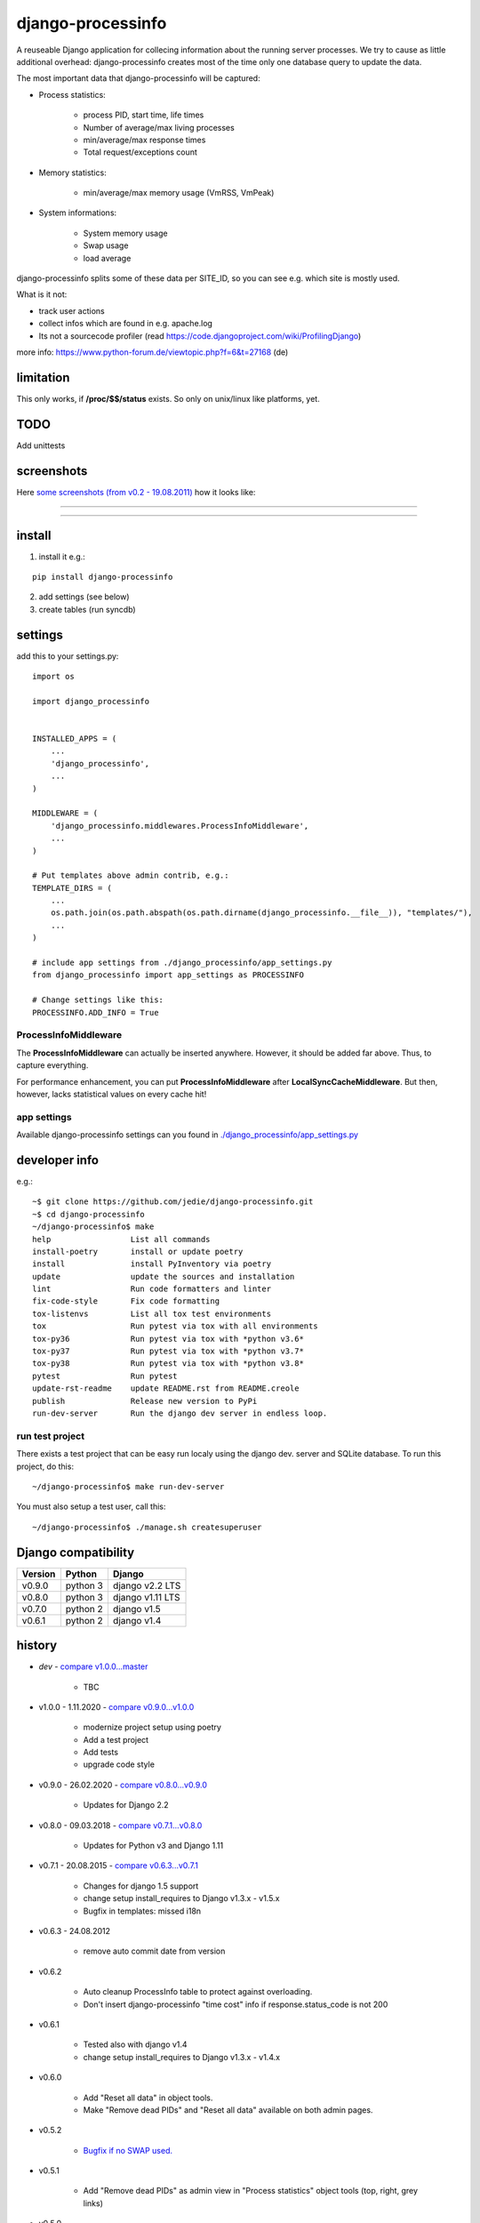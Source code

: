 ==================
django-processinfo
==================

A reuseable Django application for collecing information about the running server processes.
We try to cause as little additional overhead: django-processinfo creates most of the time only one database query to update the data.

The most important data that django-processinfo will be captured:

* Process statistics:

    * process PID, start time, life times

    * Number of average/max living processes

    * min/average/max response times

    * Total request/exceptions count

* Memory statistics:

    * min/average/max memory usage (VmRSS, VmPeak)

* System informations:

    * System memory usage

    * Swap usage

    * load average

django-processinfo splits some of these data per SITE_ID, so you can see e.g. which site is mostly used.

What is it not:

* track user actions

* collect infos which are found in e.g. apache.log

* Its not a sourcecode profiler (read `https://code.djangoproject.com/wiki/ProfilingDjango <https://code.djangoproject.com/wiki/ProfilingDjango>`_)

more info: `https://www.python-forum.de/viewtopic.php?f=6&t=27168 <https://www.python-forum.de/viewtopic.php?f=6&t=27168>`_ (de)

----------
limitation
----------

This only works, if **/proc/$$/status** exists. So only on unix/linux like platforms, yet.

----
TODO
----

Add unittests

-----------
screenshots
-----------

Here `some screenshots (from v0.2 - 19.08.2011) <https://github.com/jedie/jedie.github.io/tree/master/screenshots/django-processinfo>`_ how it looks like:

----

|Screenshot 1|

.. |Screenshot 1| image:: https://raw.githubusercontent.com/jedie/jedie.github.io/master/screenshots/django-processinfo/20110819_django-processinfo-1.png

----

|Screenshot 2|

.. |Screenshot 2| image:: https://raw.githubusercontent.com/jedie/jedie.github.io/master/screenshots/django-processinfo/20110819_django-processinfo-2.png

-------
install
-------

1. install it e.g.:

::

    pip install django-processinfo

2. add settings (see below)

3. create tables (run syncdb)

--------
settings
--------

add this to your settings.py:

::

    import os
    
    import django_processinfo
    
    
    INSTALLED_APPS = (
    	...
    	'django_processinfo',
    	...
    )
    
    MIDDLEWARE = (
        'django_processinfo.middlewares.ProcessInfoMiddleware',
        ...
    )
    
    # Put templates above admin contrib, e.g.:
    TEMPLATE_DIRS = (
    	...
        os.path.join(os.path.abspath(os.path.dirname(django_processinfo.__file__)), "templates/"),
        ...
    )
    
    # include app settings from ./django_processinfo/app_settings.py
    from django_processinfo import app_settings as PROCESSINFO
    
    # Change settings like this:
    PROCESSINFO.ADD_INFO = True

ProcessInfoMiddleware
=====================

The **ProcessInfoMiddleware** can actually be inserted anywhere.
However, it should be added far above. Thus, to capture everything.

For performance enhancement, you can put **ProcessInfoMiddleware** after **LocalSyncCacheMiddleware**.
But then, however, lacks statistical values on every cache hit!

app settings
============

Available django-processinfo settings can you found in `./django_processinfo/app_settings.py <https://github.com/jedie/django-processinfo/blob/master/django_processinfo/app_settings.py>`_

--------------
developer info
--------------

e.g.:

::

    ~$ git clone https://github.com/jedie/django-processinfo.git
    ~$ cd django-processinfo
    ~/django-processinfo$ make
    help                 List all commands
    install-poetry       install or update poetry
    install              install PyInventory via poetry
    update               update the sources and installation
    lint                 Run code formatters and linter
    fix-code-style       Fix code formatting
    tox-listenvs         List all tox test environments
    tox                  Run pytest via tox with all environments
    tox-py36             Run pytest via tox with *python v3.6*
    tox-py37             Run pytest via tox with *python v3.7*
    tox-py38             Run pytest via tox with *python v3.8*
    pytest               Run pytest
    update-rst-readme    update README.rst from README.creole
    publish              Release new version to PyPi
    run-dev-server       Run the django dev server in endless loop.

run test project
================

There exists a test project that can be easy run localy using the django dev. server and SQLite database.
To run this project, do this:

::

    ~/django-processinfo$ make run-dev-server

You must also setup a test user, call this:

::

    ~/django-processinfo$ ./manage.sh createsuperuser

--------------------
Django compatibility
--------------------

+---------+----------+------------------+
| Version | Python   | Django           |
+=========+==========+==================+
| v0.9.0  | python 3 | django v2.2 LTS  |
+---------+----------+------------------+
| v0.8.0  | python 3 | django v1.11 LTS |
+---------+----------+------------------+
| v0.7.0  | python 2 | django v1.5      |
+---------+----------+------------------+
| v0.6.1  | python 2 | django v1.4      |
+---------+----------+------------------+

-------
history
-------

* *dev* - `compare v1.0.0...master <https://github.com/jedie/django-processinfo/compare/v1.0.0...master>`_ 

    * TBC

* v1.0.0 - 1.11.2020 - `compare v0.9.0...v1.0.0 <https://github.com/jedie/django-processinfo/compare/v0.9.0...v1.0.0>`_ 

    * modernize project setup using poetry

    * Add a test project

    * Add tests

    * upgrade code style

* v0.9.0 - 26.02.2020 - `compare v0.8.0...v0.9.0 <https://github.com/jedie/django-processinfo/compare/v0.8.0...v0.9.0>`_ 

    * Updates for Django 2.2

* v0.8.0 - 09.03.2018 - `compare v0.7.1...v0.8.0 <https://github.com/jedie/django-processinfo/compare/v0.7.1...v0.8.0>`_ 

    * Updates for Python v3 and Django 1.11

* v0.7.1 - 20.08.2015 - `compare v0.6.3...v0.7.1 <https://github.com/jedie/django-processinfo/compare/v0.6.3...v0.7.1>`_ 

    * Changes for django 1.5 support

    * change setup install_requires to Django v1.3.x - v1.5.x

    * Bugfix in templates: missed i18n

* v0.6.3 - 24.08.2012

    * remove auto commit date from version

* v0.6.2

    * Auto cleanup ProcessInfo table to protect against overloading.

    * Don't insert django-processinfo "time cost" info if response.status_code is not 200

* v0.6.1

    * Tested also with django v1.4

    * change setup install_requires to Django v1.3.x - v1.4.x

* v0.6.0

    * Add "Reset all data" in object tools.

    * Make "Remove dead PIDs" and "Reset all data" available on both admin pages.

* v0.5.2

    * `Bugfix if no SWAP used. <https://github.com/jedie/django-processinfo/issues/4>`_

* v0.5.1

    * Add "Remove dead PIDs" as admin view in "Process statistics" object tools (top, right, grey links)

* v0.5.0

    * Model changes: Please recreate tables, e.g.: ``./manage.py reset django_processinfo`` 

    * New: Display some static system informations (uname, domain name, ip adress, python version, sys.prefix)

    * New: current living processes (also per site)

    * display sum of user/system mode time

* v0.4.1

    * Bugfix for UnicodeEncodeError in setup: Use new solution, see: `https://code.google.com/p/python-creole/wiki/UseInSetup <https://code.google.com/p/python-creole/wiki/UseInSetup>`_

* v0.4

    * Bugfix with "Total created processes"

    * Display "Process lifetime"

* v0.3.0

    * Display some system information from /proc/meminfo and 'load average'

    * Many Bugfixes

* v0.2.0

    * Many things changes! Recreate tables, e.g: ``./manage.py reset django_processinfo`` 

* v0.1.0

    * first Version

--------
Donation
--------

* `paypal.me/JensDiemer <https://www.paypal.me/JensDiemer>`_

* `Flattr This! <https://flattr.com/submit/auto?uid=jedie&url=https%3A%2F%2Fgithub.com%2Fjedie%2Fdjango-reversion-compare%2F>`_

* Send `Bitcoins <http://www.bitcoin.org/>`_ to `1823RZ5Md1Q2X5aSXRC5LRPcYdveCiVX6F <https://blockexplorer.com/address/1823RZ5Md1Q2X5aSXRC5LRPcYdveCiVX6F>`_

-----
links
-----

+--------+---------------------------------------------------+
| GitHub | `https://github.com/jedie/django-processinfo`_    |
+--------+---------------------------------------------------+
| PyPi   | `http://pypi.python.org/pypi/django-processinfo`_ |
+--------+---------------------------------------------------+

.. _https://github.com/jedie/django-processinfo: https://github.com/jedie/django-processinfo
.. _http://pypi.python.org/pypi/django-processinfo: http://pypi.python.org/pypi/django-processinfo

contact
=======

Come into the conversation, besides the github communication features:

+---------+--------------------------------------------------------+
| Forum   | `http://www.pylucid.org/en/forum/10/`_                 |
+---------+--------------------------------------------------------+
| IRC     | #pylucid on freenode.net (Yes, the PyLucid channel...) |
+---------+--------------------------------------------------------+
| webchat | `http://webchat.freenode.net/?channels=pylucid`_       |
+---------+--------------------------------------------------------+

.. _http://www.pylucid.org/en/forum/10/: http://www.pylucid.org/en/forum/10/
.. _http://webchat.freenode.net/?channels=pylucid: http://webchat.freenode.net/?channels=pylucid

------------

``Note: this file is generated from README.creole 2020-11-01 18:52:54 with "python-creole"``